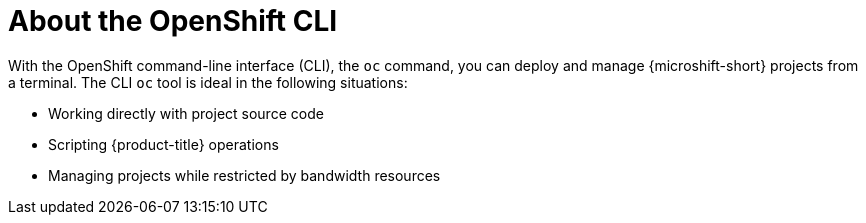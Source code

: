 // Module included in the following assemblies:
//
// * microshift-cli_ref/microshift-cli-using-oc.adoc

:_content-type: CONCEPT
[id="microshift-cli-oc-about_{context}"]
= About the OpenShift CLI

With the OpenShift command-line interface (CLI), the `oc` command, you can deploy and manage {microshift-short} projects from a terminal. The CLI `oc` tool is ideal in the following situations:

* Working directly with project source code
* Scripting {product-title} operations
* Managing projects while restricted by bandwidth resources
